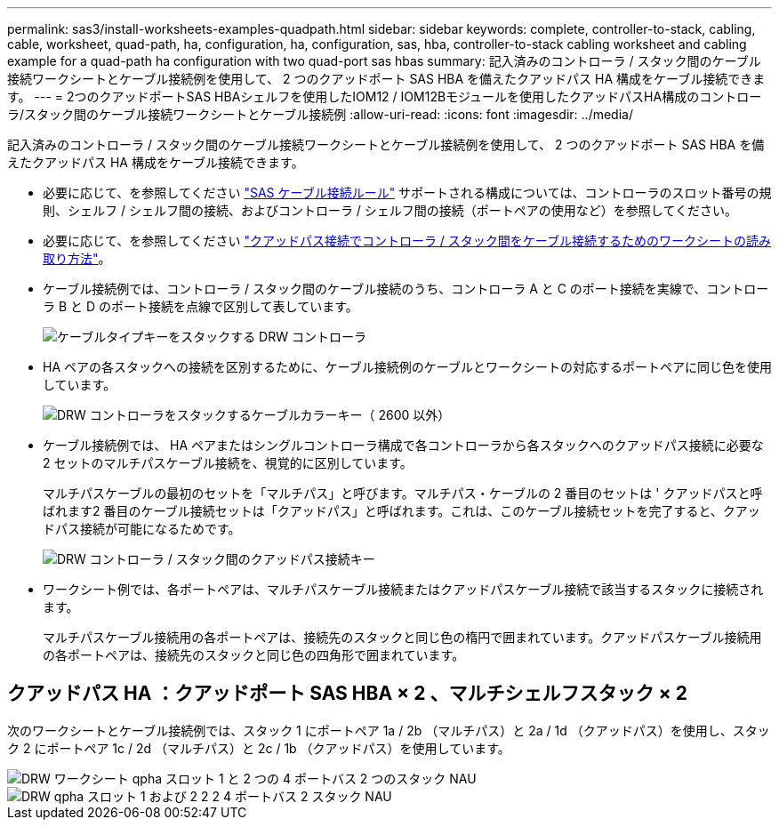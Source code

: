 ---
permalink: sas3/install-worksheets-examples-quadpath.html 
sidebar: sidebar 
keywords: complete, controller-to-stack, cabling, cable, worksheet, quad-path, ha, configuration, ha, configuration, sas, hba, controller-to-stack cabling worksheet and cabling example for a quad-path ha configuration with two quad-port sas hbas 
summary: 記入済みのコントローラ / スタック間のケーブル接続ワークシートとケーブル接続例を使用して、 2 つのクアッドポート SAS HBA を備えたクアッドパス HA 構成をケーブル接続できます。 
---
= 2つのクアッドポートSAS HBAシェルフを使用したIOM12 / IOM12Bモジュールを使用したクアッドパスHA構成のコントローラ/スタック間のケーブル接続ワークシートとケーブル接続例
:allow-uri-read: 
:icons: font
:imagesdir: ../media/


[role="lead"]
記入済みのコントローラ / スタック間のケーブル接続ワークシートとケーブル接続例を使用して、 2 つのクアッドポート SAS HBA を備えたクアッドパス HA 構成をケーブル接続できます。

* 必要に応じて、を参照してください link:install-cabling-rules.html["SAS ケーブル接続ルール"] サポートされる構成については、コントローラのスロット番号の規則、シェルフ / シェルフ間の接続、およびコントローラ / シェルフ間の接続（ポートペアの使用など）を参照してください。
* 必要に応じて、を参照してください link:install-cabling-worksheets-how-to-read-quadpath.html["クアッドパス接続でコントローラ / スタック間をケーブル接続するためのワークシートの読み取り方法"]。
* ケーブル接続例では、コントローラ / スタック間のケーブル接続のうち、コントローラ A と C のポート接続を実線で、コントローラ B と D のポート接続を点線で区別して表しています。
+
image::../media/drw_controller_to_stack_cable_type_key.gif[ケーブルタイプキーをスタックする DRW コントローラ]

* HA ペアの各スタックへの接続を区別するために、ケーブル接続例のケーブルとワークシートの対応するポートペアに同じ色を使用しています。
+
image::../media/drw_controller_to_stack_cable_color_key_non2600.gif[DRW コントローラをスタックするケーブルカラーキー（ 2600 以外）]

* ケーブル接続例では、 HA ペアまたはシングルコントローラ構成で各コントローラから各スタックへのクアッドパス接続に必要な 2 セットのマルチパスケーブル接続を、視覚的に区別しています。
+
マルチパスケーブルの最初のセットを「マルチパス」と呼びます。マルチパス・ケーブルの 2 番目のセットは ' クアッドパスと呼ばれます2 番目のケーブル接続セットは「クアッドパス」と呼ばれます。これは、このケーブル接続セットを完了すると、クアッドパス接続が可能になるためです。

+
image::../media/drw_controller_to_stack_quad_pathed_connectivity_key.gif[DRW コントローラ / スタック間のクアッドパス接続キー]

* ワークシート例では、各ポートペアは、マルチパスケーブル接続またはクアッドパスケーブル接続で該当するスタックに接続されます。
+
マルチパスケーブル接続用の各ポートペアは、接続先のスタックと同じ色の楕円で囲まれています。クアッドパスケーブル接続用の各ポートペアは、接続先のスタックと同じ色の四角形で囲まれています。





== クアッドパス HA ：クアッドポート SAS HBA × 2 、マルチシェルフスタック × 2

次のワークシートとケーブル接続例では、スタック 1 にポートペア 1a / 2b （マルチパス）と 2a / 1d （クアッドパス）を使用し、スタック 2 にポートペア 1c / 2d （マルチパス）と 2c / 1b （クアッドパス）を使用しています。

image::../media/drw_worksheet_qpha_slots_1_and_2_two_4porthbas_two_stacks_nau.gif[DRW ワークシート qpha スロット 1 と 2 つの 4 ポートバス 2 つのスタック NAU]

image::../media/drw_qpha_slots_1_and_2_two_4porthbas_two_stacks_nau.gif[DRW qpha スロット 1 および 2 2 2 4 ポートバス 2 スタック NAU]
